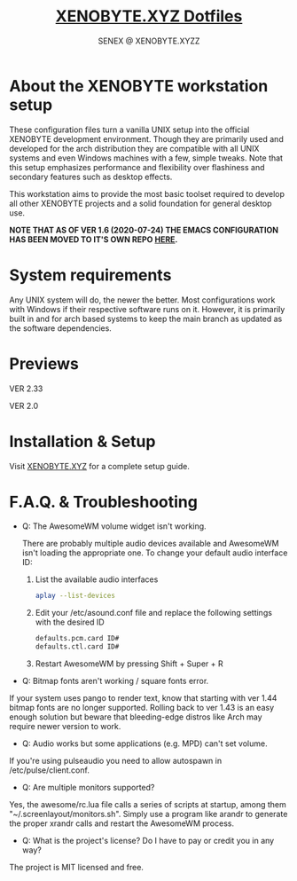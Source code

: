 #+Title: [[https://xenobyte.xyz/projects/?nav=dotfiles][XENOBYTE.XYZ Dotfiles]]
#+Author: SENEX @ XENOBYTE.XYZZ


* About the XENOBYTE workstation setup
These configuration files turn a vanilla UNIX setup into the official XENOBYTE development environment.
Though they are primarily used and developed for the arch distribution they are compatible with all UNIX systems and even Windows machines with a few, simple tweaks. Note that this setup emphasizes performance and flexibility over flashiness and secondary features such as desktop effects.

This workstation aims to provide the most basic toolset required to develop all other XENOBYTE projects and a solid foundation for general desktop use. 


*NOTE THAT AS OF VER 1.6 (2020-07-24) THE EMACS CONFIGURATION HAS BEEN MOVED TO IT'S OWN REPO [[https://xenobyte.xyz/projects/?nav=hexmacs][HERE]].*


* System requirements

Any UNIX system will do, the newer the better. Most configurations work with Windows if their respective software runs on it. However, it is primarily built in and for arch based systems to keep the main branch as updated as the software dependencies.


* Previews
  VER 2.33
  #+html: <p align="center"><img src="https://i.imgur.com/xuDG0tx.jpg" style="max-width: 720px;"/></p>

  VER 2.0
  #+html: <p align="center"><img src="https://i.imgur.com/LXxXJkB.jpg" style="max-width: 720px;"/></p>

* Installation & Setup
  Visit [[https://xenobyte.xyz/projects/?nav=dotfiles#installation][XENOBYTE.XYZ]] for a complete setup guide.

* F.A.Q. & Troubleshooting
  - Q: The AwesomeWM volume widget isn't working.

    There are probably multiple audio devices available and AwesomeWM isn't loading the appropriate one. To change your default audio interface ID:

    1. List the available audio interfaces
       #+BEGIN_SRC bash
       aplay --list-devices
       #+END_SRC

    2. Edit your /etc/asound.conf file and replace the following settings with the desired ID
       #+BEGIN_SRC bash
       defaults.pcm.card ID#
       defaults.ctl.card ID#
       #+END_SRC

    3. Restart AwesomeWM by pressing Shift + Super + R


  - Q: Bitmap fonts aren't working / square fonts error.


    If your system uses pango to render text, know that starting with ver 1.44 bitmap fonts are no longer supported. Rolling back to ver 1.43 is an easy enough solution but beware that bleeding-edge distros like Arch may require newer version to work.


  - Q: Audio works but some applications (e.g. MPD) can't set volume.


    If you're using pulseaudio you need to allow autospawn in /etc/pulse/client.conf.


  - Q: Are multiple monitors supported?


    Yes, the awesome/rc.lua file calls a series of scripts at startup, among them "~/.screenlayout/monitors.sh". Simply use a program like arandr to generate the proper xrandr calls and restart the AwesomeWM process.


  - Q: What is the project's license? Do I have to pay or credit you in any way?


    The project is MIT licensed and free. 
